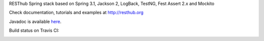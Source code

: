 RESThub Spring stack based on Spring 3.1, Jackson 2, LogBack, TestNG, Fest Assert 2.x and Mockito

Check documentation, tutorials and examples at `http://resthub.org <http://resthub.org>`_

Javadoc is available `here <http://resthub.org/javadoc/2.0/>`_.

Build status on Travis CI:

.. image:: https://secure.travis-ci.org/resthub/resthub-spring-stack.png?branch=master
   :alt: Build Status
   :target: http://travis-ci.org/resthub/resthub-spring-stack
